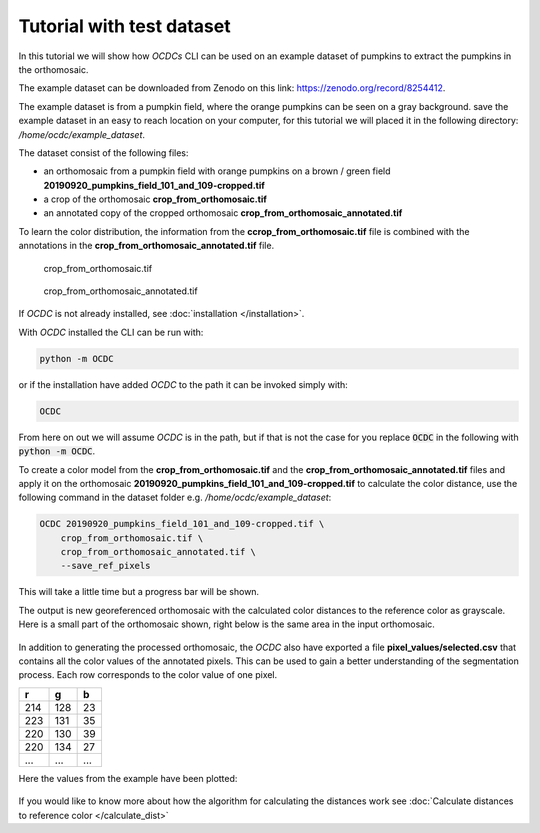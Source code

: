 Tutorial with test dataset
==========================

In this tutorial we will show how *OCDCs* CLI can be used on an example dataset of pumpkins to extract the pumpkins in the orthomosaic.

The example dataset can be downloaded from Zenodo on this link: https://zenodo.org/record/8254412.

The example dataset is from a pumpkin field, where the orange pumpkins can be seen on a gray background. save the example dataset in an easy to reach location on your computer, for this tutorial we will placed it in the following directory: */home/ocdc/example_dataset*.

The dataset consist of the following files:

* an orthomosaic from a pumpkin field with orange pumpkins on a brown / green field **20190920_pumpkins_field_101_and_109-cropped.tif**
* a crop of the orthomosaic **crop_from_orthomosaic.tif**
* an annotated copy of the cropped orthomosaic **crop_from_orthomosaic_annotated.tif**

To learn the color distribution, the information from the **ccrop_from_orthomosaic.tif** file is combined with the annotations in the **crop_from_orthomosaic_annotated.tif** file.

.. figure:: ../_static/pumpkins_example/crop_from_orthomosaic.png

    crop_from_orthomosaic.tif

.. figure:: ../_static/pumpkins_example/crop_from_orthomosaic_annotated.png

    crop_from_orthomosaic_annotated.tif


If *OCDC* is not already installed, see :doc:`installation </installation>`.

With *OCDC* installed the CLI can be run with:

.. code-block:: shell

    python -m OCDC

or if the installation have added *OCDC* to the path it can be invoked simply with:

.. code-block:: shell

    OCDC

From here on out we will assume *OCDC* is in the path, but if that is not the case for you replace :code:`OCDC` in the following with :code:`python -m OCDC`.

To create a color model from the **crop_from_orthomosaic.tif** and the **crop_from_orthomosaic_annotated.tif** files and apply it on the orthomosaic **20190920_pumpkins_field_101_and_109-cropped.tif** to calculate the color distance, use the following command in the dataset folder e.g. */home/ocdc/example_dataset*:

.. code-block:: shell

    OCDC 20190920_pumpkins_field_101_and_109-cropped.tif \
        crop_from_orthomosaic.tif \
        crop_from_orthomosaic_annotated.tif \
        --save_ref_pixels

This will take a little time but a progress bar will be shown.

The output is new georeferenced orthomosaic with the calculated color distances to the reference color as grayscale. Here is a small part of the orthomosaic shown, right below is the same area in the input orthomosaic.

.. figure:: ../_static/pumpkins_example/color_distance_crop.png

.. figure:: ../_static/pumpkins_example/crop_from_orthomosaic.png

In addition to generating the processed orthomosaic, the *OCDC* also have exported a file **pixel_values/selected.csv** that contains all the color values of the annotated pixels. This can be used to gain a better understanding of the segmentation process. Each row corresponds to the color value of one pixel.

=== === ===
r   g   b
=== === ===
214 128 23
223 131 35
220 130 39
220 134 27
... ... ...
=== === ===

Here the values from the example have been plotted:

.. figure:: ../_static/pumpkins_example/distribution_of_color_values_blue_green.png

.. figure:: ../_static/pumpkins_example/distribution_of_color_values_red_green.png

.. figure:: ../_static/pumpkins_example/distribution_of_color_values_red_blue.png

If you would like to know more about how the algorithm for calculating the distances work see :doc:`Calculate distances to reference color </calculate_dist>`
